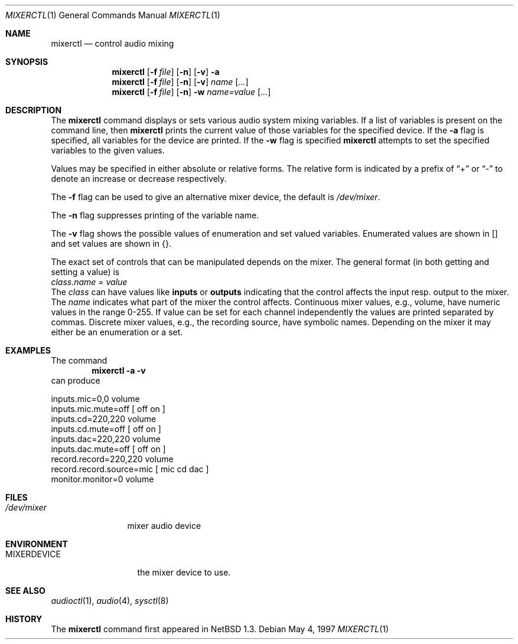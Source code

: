 .\" $OpenBSD: mixerctl.1,v 1.9 1998/12/16 02:38:50 aaron Exp $
.\" $NetBSD: mixerctl.1,v 1.8 1998/05/09 12:41:16 augustss Exp $
.\"
.\" Copyright (c) 1997 The NetBSD Foundation, Inc.
.\" All rights reserved.
.\"
.\" Author: Lennart Augustsson
.\"
.\" Redistribution and use in source and binary forms, with or without
.\" modification, are permitted provided that the following conditions
.\" are met:
.\" 1. Redistributions of source code must retain the above copyright
.\"    notice, this list of conditions and the following disclaimer.
.\" 2. Redistributions in binary form must reproduce the above copyright
.\"    notice, this list of conditions and the following disclaimer in the
.\"    documentation and/or other materials provided with the distribution.
.\" 3. All advertising materials mentioning features or use of this software
.\"    must display the following acknowledgement:
.\"        This product includes software developed by the NetBSD
.\"        Foundation, Inc. and its contributors.
.\" 4. Neither the name of The NetBSD Foundation nor the names of its
.\"    contributors may be used to endorse or promote products derived
.\"    from this software without specific prior written permission.
.\"
.\" THIS SOFTWARE IS PROVIDED BY THE NETBSD FOUNDATION, INC. AND CONTRIBUTORS
.\" ``AS IS'' AND ANY EXPRESS OR IMPLIED WARRANTIES, INCLUDING, BUT NOT LIMITED
.\" TO, THE IMPLIED WARRANTIES OF MERCHANTABILITY AND FITNESS FOR A PARTICULAR
.\" PURPOSE ARE DISCLAIMED.  IN NO EVENT SHALL THE FOUNDATION OR CONTRIBUTORS
.\" BE LIABLE FOR ANY DIRECT, INDIRECT, INCIDENTAL, SPECIAL, EXEMPLARY, OR
.\" CONSEQUENTIAL DAMAGES (INCLUDING, BUT NOT LIMITED TO, PROCUREMENT OF
.\" SUBSTITUTE GOODS OR SERVICES; LOSS OF USE, DATA, OR PROFITS; OR BUSINESS
.\" INTERRUPTION) HOWEVER CAUSED AND ON ANY THEORY OF LIABILITY, WHETHER IN
.\" CONTRACT, STRICT LIABILITY, OR TORT (INCLUDING NEGLIGENCE OR OTHERWISE)
.\" ARISING IN ANY WAY OUT OF THE USE OF THIS SOFTWARE, EVEN IF ADVISED OF THE
.\" POSSIBILITY OF SUCH DAMAGE.
.\"
.Dd May 4, 1997
.Dt MIXERCTL 1
.Os
.Sh NAME
.Nm mixerctl
.Nd control audio mixing
.Sh SYNOPSIS
.Nm mixerctl
.Op Fl f Ar file
.Op Fl n
.Op Fl v
.Fl a
.Nm mixerctl
.Op Fl f Ar file
.Op Fl n
.Op Fl v
.Ar name Op Ar ...
.Nm mixerctl
.Op Fl f Ar file
.Op Fl n
.Fl w
.Ar name=value Op Ar ...
.Sh DESCRIPTION
The
.Nm
command displays or sets various audio system mixing variables.
If a list of variables is present on the command line, then
.Nm
prints the current value of those variables for the specified device.
If the
.Fl a
flag is specified, all variables for the device are printed.
If the
.Fl w
flag is specified
.Nm
attempts to set the specified variables to the given values.
.Pp
Values may be specified in either absolute or relative forms.
The relative form is indicated by a prefix of
.Dq +
or
.Dq -
to denote an increase or decrease respectively.
.Pp
The
.Fl f
flag can be used to give an alternative mixer device, the default is
.Pa /dev/mixer .
.Pp
The
.Fl n
flag suppresses printing of the variable name.
.Pp
The
.Fl v
flag shows the possible values of enumeration and set valued
variables.  Enumerated values are shown in [] and set values
are shown in {}.
.Pp
The exact set of controls that can be manipulated depends on
the mixer.  The general format (in both getting and setting a value)
is
.br
.Va "class.name" = value
.br
The
.Va class
can have values like
.Li inputs
or
.Li outputs
indicating that the control affects the input resp. output to the
mixer.  The
.Va name
indicates what part of the mixer the control affects.
Continuous mixer values, e.g., volume, have numeric values
in the range 0-255.  If value can be set for each channel independently
the values are printed separated by commas.  Discrete mixer values, e.g.,
the recording source, have symbolic names.  Depending on the mixer it
may either be an enumeration or a set.
.Sh EXAMPLES
The command
.Dl "mixerctl -a -v"
can produce
.Bd -literal
inputs.mic=0,0 volume
inputs.mic.mute=off  [ off on ]
inputs.cd=220,220 volume
inputs.cd.mute=off  [ off on ]
inputs.dac=220,220 volume
inputs.dac.mute=off  [ off on ]
record.record=220,220 volume
record.record.source=mic  [ mic cd dac ]
monitor.monitor=0 volume
.Ed
.Sh FILES
.Bl -tag -width /dev/mixer
.It Pa /dev/mixer
mixer audio device
.El
.Sh ENVIRONMENT
.Bl -tag -width MIXERDEVICE
.It Ev MIXERDEVICE
the mixer device to use.
.Sh SEE ALSO
.Xr audioctl 1 ,
.Xr audio 4 ,
.Xr sysctl 8
.Sh HISTORY
The
.Nm
command first appeared in
.Nx 1.3 .

